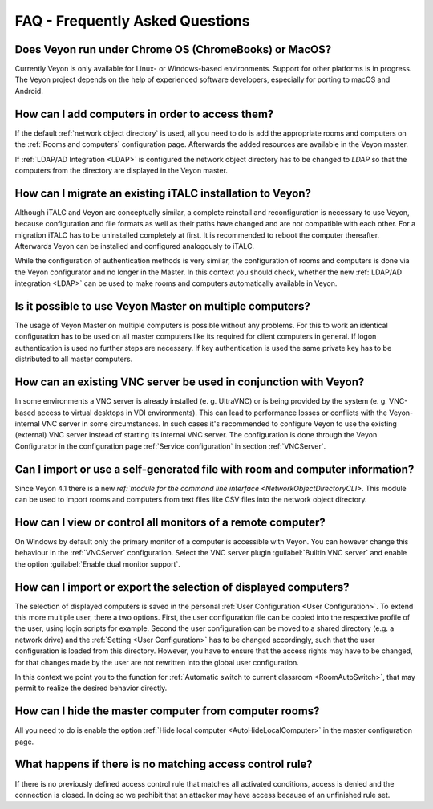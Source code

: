 .. _FAQ:

FAQ - Frequently Asked Questions
================================

Does Veyon run under Chrome OS (ChromeBooks) or MacOS?
------------------------------------------------------

Currently Veyon is only available for Linux- or Windows-based environments. Support for other platforms is in progress. The Veyon project depends on the help of experienced software developers, especially for porting to macOS and Android.

How can I add computers in order to access them?
------------------------------------------------

If the default :ref:`network object directory` is used, all you need to do is add the appropriate rooms and computers on the :ref:`Rooms and computers` configuration page. Afterwards the added resources are available in the Veyon master.

If :ref:`LDAP/AD Integration <LDAP>` is configured the network object directory has to be changed to *LDAP* so that the computers from the directory are displayed in the Veyon master.

.. index:: iTALC

How can I migrate an existing iTALC installation to Veyon?
----------------------------------------------------------

Although iTALC and Veyon are conceptually similar, a complete reinstall and reconfiguration is necessary to use Veyon, because configuration and file formats as well as their paths have changed and are not compatible with each other. For a migration iTALC has to be uninstalled completely at first. It is recommended to reboot the computer thereafter. Afterwards Veyon can be installed and configured analogously to iTALC.

While the configuration of authentication methods is very similar, the configuration of rooms and computers is done via the Veyon configurator and no longer in the Master. In this context you should check, whether the new :ref:`LDAP/AD integration <LDAP>` can be used to make rooms and computers automatically available in Veyon.

Is it possible to use Veyon Master on multiple computers?
---------------------------------------------------------

The usage of Veyon Master on multiple computers is possible without any problems. For this to work an identical configuration has to be used on all master computers like its required for client computers in general. If logon authentication is used no further steps are necessary. If key authentication is used the same private key has to be distributed to all master computers.

How can an existing VNC server be used in conjunction with Veyon?
-----------------------------------------------------------------

In some environments a VNC server is already installed (e. g. UltraVNC) or is being provided by the system (e. g. VNC-based access to virtual desktops in VDI environments). This can lead to performance losses or conflicts with the Veyon-internal VNC server in some circumstances. In such cases it's recommended to configure Veyon to use the existing (external) VNC server instead of starting its internal VNC server. The configuration is done through the Veyon Configurator in the configuration page :ref:`Service configuration` in section :ref:`VNCServer`.


Can I import or use a self-generated file with room and computer information?
-----------------------------------------------------------------------------

Since Veyon 4.1 there is a new `ref:`module for the command line interface <NetworkObjectDirectoryCLI>`. This module can be used to import rooms and computers from text files like CSV files into the network object directory.


How can I view or control all monitors of a remote computer?
------------------------------------------------------------

On Windows by default only the primary monitor of a computer is accessible with Veyon. You can however change this behaviour in the :ref:`VNCServer` configuration. Select the VNC server plugin :guilabel:`Builtin VNC server` and enable the option :guilabel:`Enable dual monitor support`.


How can I import or export the selection of displayed computers?
----------------------------------------------------------------

The selection of displayed computers is saved in the personal :ref:`User Configuration <User Configuration>`. To extend this more multiple user, there a two options. First, the user configuration file can be copied into the respective profile of the user, using login scripts for example. Second the user configuration can be moved to a shared directory (e.g. a network drive) and the :ref:`Setting <User Configuration>` has to be changed accordingly, such that the user configuration is loaded from this directory. However, you have to ensure that the access rights may have to be changed, for that changes made by the user are not rewritten into the global user configuration.

In this context we point you to the function for :ref:`Automatic switch to current classroom <RoomAutoSwitch>`, that may permit to realize the desired behavior directly.


How can I hide the master computer from computer rooms?
-------------------------------------------------------

All you need to do is enable the option :ref:`Hide local computer <AutoHideLocalComputer>` in the master configuration page.


What happens if there is no matching access control rule?
---------------------------------------------------------

If there is no previously defined access control rule that matches all activated conditions, access is denied and the connection is closed. In doing so we prohibit that an attacker may have access because of an unfinished rule set.

